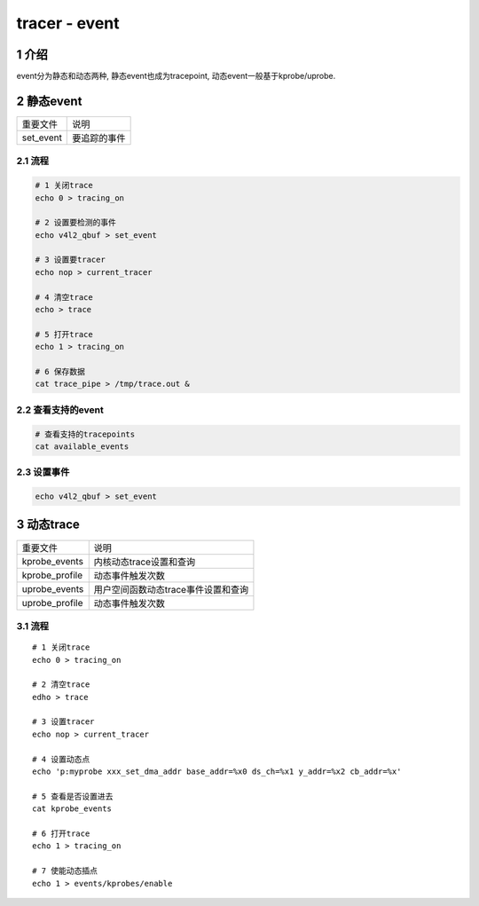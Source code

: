 tracer - event
==============

1 介绍
------

event分为静态和动态两种, 静态event也成为tracepoint, 动态event一般基于kprobe/uprobe.

2 静态event
-----------

========= ============
重要文件  说明
set_event 要追踪的事件
========= ============

2.1 流程
********

.. code:: c

   # 1 关闭trace
   echo 0 > tracing_on 

   # 2 设置要检测的事件
   echo v4l2_qbuf > set_event

   # 3 设置要tracer
   echo nop > current_tracer 

   # 4 清空trace
   echo > trace

   # 5 打开trace
   echo 1 > tracing_on 

   # 6 保存数据
   cat trace_pipe > /tmp/trace.out &

2.2 查看支持的event
*******************

.. code:: c

   # 查看支持的tracepoints
   cat available_events

2.3 设置事件
************

.. code:: c

   echo v4l2_qbuf > set_event

3 动态trace
-----------

============== ===================================
重要文件       说明
kprobe_events  内核动态trace设置和查询
kprobe_profile 动态事件触发次数
uprobe_events  用户空间函数动态trace事件设置和查询
uprobe_profile 动态事件触发次数
============== ===================================

3.1 流程
********

::

   # 1 关闭trace
   echo 0 > tracing_on 

   # 2 清空trace
   edho > trace

   # 3 设置tracer
   echo nop > current_tracer 

   # 4 设置动态点
   echo 'p:myprobe xxx_set_dma_addr base_addr=%x0 ds_ch=%x1 y_addr=%x2 cb_addr=%x'

   # 5 查看是否设置进去
   cat kprobe_events

   # 6 打开trace
   echo 1 > tracing_on

   # 7 使能动态插点
   echo 1 > events/kprobes/enable










